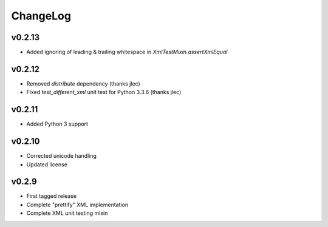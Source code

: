 =========
ChangeLog
=========


v0.2.13
=======

* Added ignoring of leading & trailing whitespace in
  `XmlTestMixin.assertXmlEqual`


v0.2.12
=======

* Removed `distribute` dependency (thanks jlec)
* Fixed `test_different_xml` unit test for Python 3.3.6 (thanks jlec)


v0.2.11
=======

* Added Python 3 support


v0.2.10
=======

* Corrected unicode handling
* Updated license


v0.2.9
======

* First tagged release
* Complete "prettify" XML implementation
* Complete XML unit testing mixin
